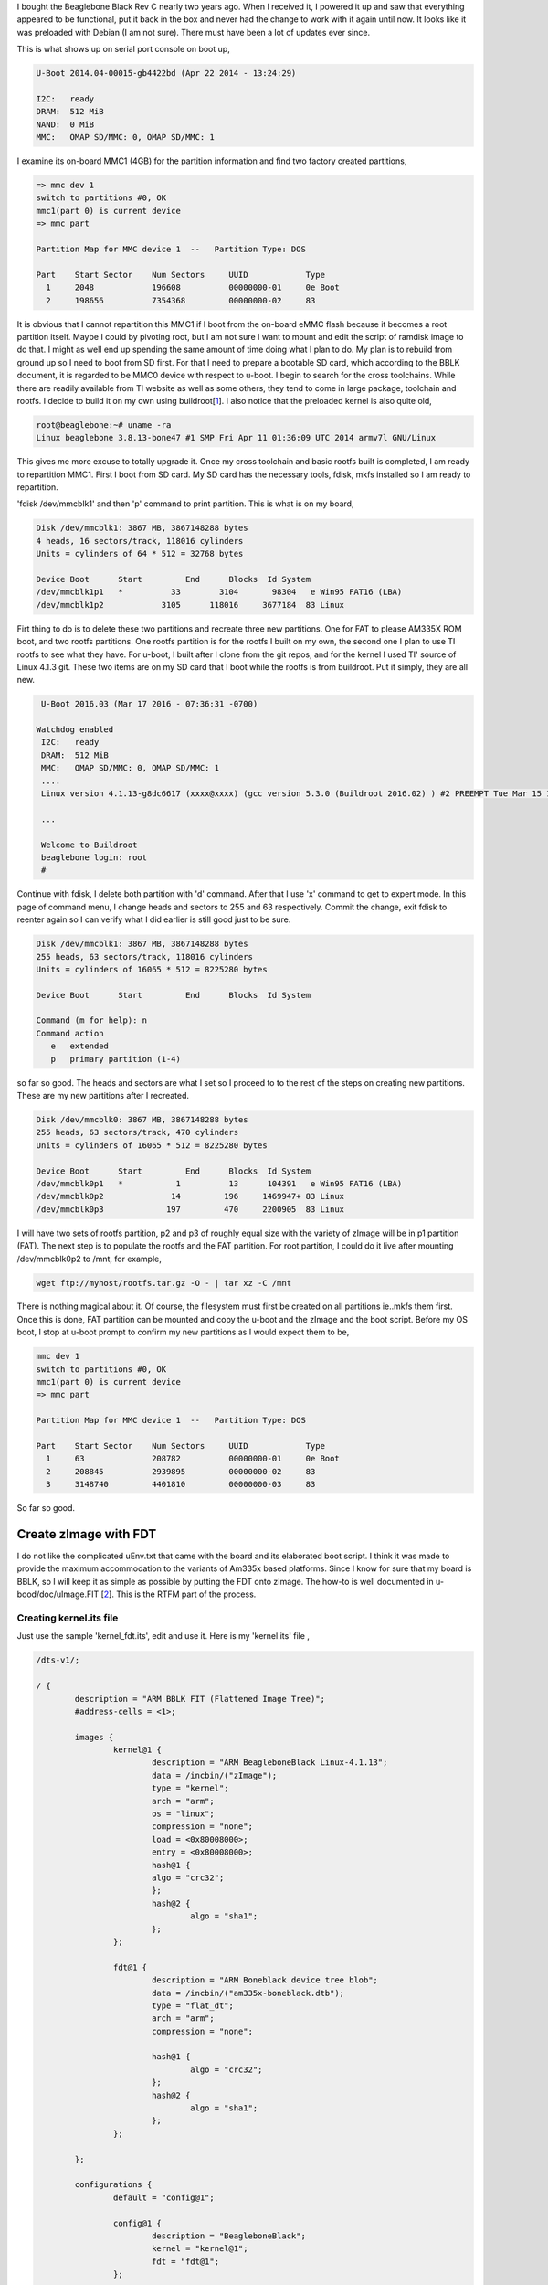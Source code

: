 .. title: Repartitioning 4GB Beaglebone Black eMMC flash
.. slug: repartition-boneblk
.. date: 2016-03-20 01:26:53 UTC
.. tags: misc
.. category: 
.. link: 
.. description: Document about repartitioning my beaglebone black
.. type: text

.. $LastChangeDate$
.. $Rev$
.. $Author$

I bought the Beaglebone Black Rev C nearly two years ago. When I received it, I powered it up and
saw that everything appeared to be functional, put it back in the box and never had the change
to work with it again until now. It looks like it was preloaded with Debian (I am not sure). There
must have been a lot of updates ever since.

.. TEASER_END

This is what shows up on serial port console on boot up,

.. code-block:: 

        U-Boot 2014.04-00015-gb4422bd (Apr 22 2014 - 13:24:29)

        I2C:   ready
        DRAM:  512 MiB
        NAND:  0 MiB
        MMC:   OMAP SD/MMC: 0, OMAP SD/MMC: 1

I examine its on-board MMC1 (4GB) for the partition information and find two factory created partitions,

.. code-block::

        => mmc dev 1
        switch to partitions #0, OK
        mmc1(part 0) is current device
        => mmc part 

        Partition Map for MMC device 1  --   Partition Type: DOS

        Part	Start Sector	Num Sectors	UUID		Type
          1	2048      	196608    	00000000-01	0e Boot
          2	198656    	7354368   	00000000-02	83


It is obvious that I cannot repartition this MMC1 if I boot from the on-board eMMC flash because it becomes 
a root partition itself. Maybe I could by pivoting root, but I am not sure I want to mount and edit the script of ramdisk
image to do that. I might as well end up spending the same amount of time doing what I plan to do. My plan is to rebuild
from ground up so I need to boot from SD first. For that I need to prepare a bootable SD card, 
which according to the BBLK document, it is regarded to be MMC0 device with respect to u-boot.
I begin to search for the cross toolchains. While there are readily available from TI website as well as
some others, they tend to come in large package, toolchain and rootfs. I decide to build it on my own using
buildroot[1_]. I also notice that the preloaded kernel is also quite old,

.. code-block::

        root@beaglebone:~# uname -ra
        Linux beaglebone 3.8.13-bone47 #1 SMP Fri Apr 11 01:36:09 UTC 2014 armv7l GNU/Linux

This gives me more excuse to totally upgrade it.
Once my cross toolchain and basic rootfs built is completed, I am ready to repartition MMC1. First I boot from
SD card. My SD card has the necessary tools, fdisk, mkfs installed so I am ready to repartition.

'fdisk /dev/mmcblk1' and then 'p' command to print partition. This is what is on my board,


.. code-block::

        Disk /dev/mmcblk1: 3867 MB, 3867148288 bytes
        4 heads, 16 sectors/track, 118016 cylinders
        Units = cylinders of 64 * 512 = 32768 bytes

        Device Boot      Start         End      Blocks  Id System
        /dev/mmcblk1p1   *          33        3104       98304   e Win95 FAT16 (LBA)
        /dev/mmcblk1p2            3105      118016     3677184  83 Linux

Firt thing to do is to delete these two partitions and recreate three new partitions. One for FAT to please AM335X ROM boot, and
two rootfs partitions. One rootfs partition is for the rootfs I built on my own, the second one I plan to use TI rootfs to see
what they have. For u-boot, I built after I clone from the git repos, and for the kernel I used TI' source of Linux 4.1.3 git. These
two items are on my SD card that I boot while the rootfs is from buildroot. Put it simply, they are all new.

.. code-block::

        U-Boot 2016.03 (Mar 17 2016 - 07:36:31 -0700)

       Watchdog enabled
        I2C:   ready
        DRAM:  512 MiB
        MMC:   OMAP SD/MMC: 0, OMAP SD/MMC: 1
        ....
        Linux version 4.1.13-g8dc6617 (xxxx@xxxx) (gcc version 5.3.0 (Buildroot 2016.02) ) #2 PREEMPT Tue Mar 15 13:35:14 PDT 2016
        
        ...
        
        Welcome to Buildroot
        beaglebone login: root
        # 

Continue with fdisk, I delete both partition with 'd' command. After that I use 'x' command to get to expert mode. In this page of 
command menu, I change heads and sectors to 255 and 63 respectively. Commit the change, exit fdisk to reenter again so I can
verify what I did earlier is still good just to be sure.

.. code-block::

        Disk /dev/mmcblk1: 3867 MB, 3867148288 bytes
        255 heads, 63 sectors/track, 118016 cylinders
        Units = cylinders of 16065 * 512 = 8225280 bytes

        Device Boot      Start         End      Blocks  Id System

        Command (m for help): n
        Command action
           e   extended
           p   primary partition (1-4)

so far so good. The heads and sectors are what I set so I proceed to to the rest of the steps on creating new partitions. These 
are my new partitions after I recreated.

.. code-block::

        Disk /dev/mmcblk0: 3867 MB, 3867148288 bytes
        255 heads, 63 sectors/track, 470 cylinders
        Units = cylinders of 16065 * 512 = 8225280 bytes

        Device Boot      Start         End      Blocks  Id System
        /dev/mmcblk0p1   *           1          13      104391   e Win95 FAT16 (LBA)
        /dev/mmcblk0p2              14         196     1469947+ 83 Linux
        /dev/mmcblk0p3             197         470     2200905  83 Linux

I will have two sets of rootfs partition, p2 and p3 of roughly equal size with the variety of zImage will be in p1 partition (FAT). The next
step is to populate the rootfs and the FAT partition. For root partition, I could do it live after mounting /dev/mmcblk0p2 to /mnt, for example,

.. code-block::

        wget ftp://myhost/rootfs.tar.gz -O - | tar xz -C /mnt

There is nothing magical about it. Of course, the filesystem must first be created on all partitions ie..mkfs them first.
Once this is done, FAT partition can be mounted and copy the u-boot and the zImage and the boot script.
Before my OS boot, I stop at u-boot prompt to confirm my new partitions as I would expect them to be,

.. code-block::

        mmc dev 1
        switch to partitions #0, OK
        mmc1(part 0) is current device
        => mmc part 

        Partition Map for MMC device 1  --   Partition Type: DOS

        Part	Start Sector	Num Sectors	UUID		Type
          1	63        	208782    	00000000-01	0e Boot
          2	208845    	2939895   	00000000-02	83
          3	3148740   	4401810   	00000000-03	83


So far so good.

Create zImage with FDT
======================

I do not like the complicated uEnv.txt that came with the board and its elaborated boot script. I think it was made to provide the maximum
accommodation to the variants of Am335x based platforms. Since I know for sure that my board is BBLK, so I will keep it as simple as possible by
putting the FDT onto zImage. The how-to is well documented in u-bood/doc/uImage.FIT [2_]. This is the RTFM part of the process.

Creating kernel.its file
------------------------

Just use the sample 'kernel_fdt.its', edit and use it. Here is my 'kernel.its' file ,

.. code-block::

        /dts-v1/;

        / {
        	description = "ARM BBLK FIT (Flattened Image Tree)";
        	#address-cells = <1>;

        	images {
        		kernel@1 {
        			description = "ARM BeagleboneBlack Linux-4.1.13";
        			data = /incbin/("zImage");
        			type = "kernel";
        			arch = "arm";
        			os = "linux";
        			compression = "none";
        			load = <0x80008000>;
        			entry = <0x80008000>;   
        			hash@1 {
				algo = "crc32";
        			};
        			hash@2 {
        				algo = "sha1";
        			};
        		};
        
        		fdt@1 {
        			description = "ARM Boneblack device tree blob";
        			data = /incbin/("am335x-boneblack.dtb");
        			type = "flat_dt";
        			arch = "arm";
        			compression = "none";
			
        			hash@1 {
        				algo = "crc32";
        			};
        			hash@2 {
        				algo = "sha1";
        			};
        		};

        	};

	        configurations {
        		default = "config@1";

        		config@1 {
        			description = "BeagleboneBlack";
        			kernel = "kernel@1";
        			fdt = "fdt@1";
        		};

        	};
        };

Pay attention to 'data' field. If your data file is not in the current directory wkere the kernel.its file resides you need to adjust their paths
accordingly. This is suppposedly the simplest form of 'its' file I need to create FDT image. Next I do,

.. code-block::
        
        $mkimage -f kernel.its zImage.itb


The output zImage.itb (I can name it anything) is my FIT file ready to be loaded. I need to do one more thing to complete this process.

Create boot.scr
----------------

I notice that every time I boot, I see this message on the console port,

.. code-block::

        SD/MMC found on device 1
        reading boot.scr
        ** Unable to read file boot.scr **
        reading uEnv.txt

This is because there was no boot.scr so u-boot falls back to reading uEnv.txt instead. 'boot.scr' is not text file, but an image file. This is the
source file for my boot.scr. Basically I can convert uEnv.txt to boot.scr, but I want a much simpler one. This is my 'boot.scr.src',

.. code-block::

        set loadaddr 82000000 
        set bootargs 'console=ttyS0,115200n8 rootfstype=ext4 root=/dev/mmcblk0p2 earlyprintk'
        fatload mmc 1:1 $loadaddr zImage.itb
        bootm $loadaddr

This is it for now. It is the minimalist approach. Next I create 'boot.scr',

.. code-block::

        $mkimage  -C none -A arm -T script -a 80000000 -e 80000000 -d boot.scr.src boot.scr

This is my default boot.scr that is copied to the boot partition (FAT) of the flash MMC1 where u-boot will read from at boot time.
Here is what happens after all these things,

.. code-block::

        Scanning mmc 1:1...
        Found U-Boot script /boot.scr
        reading /boot.scr
        234 bytes read in 3 ms (76.2 KiB/s)
        ## Executing script at 80000000
        reading zImage.itb
        3360080 bytes read in 187 ms (17.1 MiB/s)
        ## Loading kernel from FIT Image at 82000000 ...
           Using 'config@1' configuration
           Trying 'kernel@1' kernel subimage
             Description:  ARM BeagleboneBlack Linux-4.1.13
             Created:      2016-03-20  22:33:34 UTC
             Type:         Kernel Image
             Compression:  uncompressed
             Data Start:   0x820000e8
             Data Size:    3325704 Bytes = 3.2 MiB
             Architecture: ARM
             OS:           Linux
             Load Address: 0x80008000
             Entry Point:  0x80008000
             Hash algo:    crc32
             Hash value:   62b34510
             Hash algo:    sha1
             Hash value:   04be40f903db0deb1cd632416e82f09828f05545
           Verifying Hash Integrity ... crc32+ sha1+ OK
        ## Loading fdt from FIT Image at 82000000 ...
           Using 'config@1' configuration
           Trying 'fdt@1' fdt subimage
             Description:  ARM Boneblack device tree blob
             Created:      2016-03-20  22:33:34 UTC
             Type:         Flat Device Tree
             Compression:  uncompressed
             Data Start:   0x8232c11c
             Data Size:    33030 Bytes = 32.3 KiB
             Architecture: ARM
             Hash algo:    crc32
             Hash value:   a101a6b3
             Hash algo:    sha1
             Hash value:   711dfa46a5cb4c8286035d1577fb6cc6eff22370
           Verifying Hash Integrity ... crc32+ sha1+ OK
           Booting using the fdt blob at 0x8232c11c
           Loading Kernel Image ... OK
           Loading Device Tree to 8fff4000, end 8ffff105 ... OK

        Starting kernel ...

        [    0.000000] Booting Linux on physical CPU 0x0
        [    0.000000] Initializing cgroup subsys cpuset 
        [    0.000000] Initializing cgroup subsys cpu

As I can see, u-boot detects the presence of boot.scr, follows the instruction given such as set the bootargs and 'fatload' the zImage.itb then
boot Linux kernel. The part dealing with creating partitions and booting the image is done.

Todo
+++++

I should update my boot.scr to be a little bit more accommodating to multiple root filesystems. 

Citations
----------

.. [1] https://buildroot.org
.. [2] uImage.FIT directory of u-boot/doc
.. [3] BBB_SRM.pdf, user reference manual of beagle bone black.
